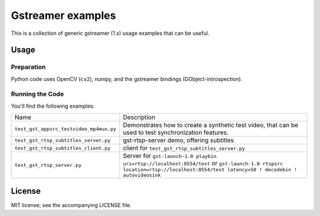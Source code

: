 ##################
Gstreamer examples
##################

This is a collection of generic gstreamer (1.x) usage examples that can be useful.


Usage
#####


Preparation
***********

Python code uses OpenCV (``cv2``), numpy, and the gstreamer bindings (GObject-introspection).


Running the Code
****************

You'll find the following examples:

.. list-table::

   * - Name
     - Description

   * - ``test_gst_appsrc_testvideo_mp4mux.py``
     - Demonstrates how to create a synthetic test video, that can be used
       to test synchronization features.

   * - ``test_gst_rtsp_subtitles_server.py``
     - gst-rtsp-server demo, offering subtitles

   * - ``test_gst_rtsp_subtitles_client.py``
     - client for ``test_gst_rtsp_subtitles_server.py``

   * - ``test_gst_rtsp_server.py``
     - Server for ``gst-launch-1.0 playbin uri=rtsp://localhost:8554/test``
       or ``gst-launch-1.0 rtspsrc location=rtsp://localhost:8554/test latency=50 ! decodebin ! autovideosink``

License
#######

MIT license; see the accompanying LICENSE file.

